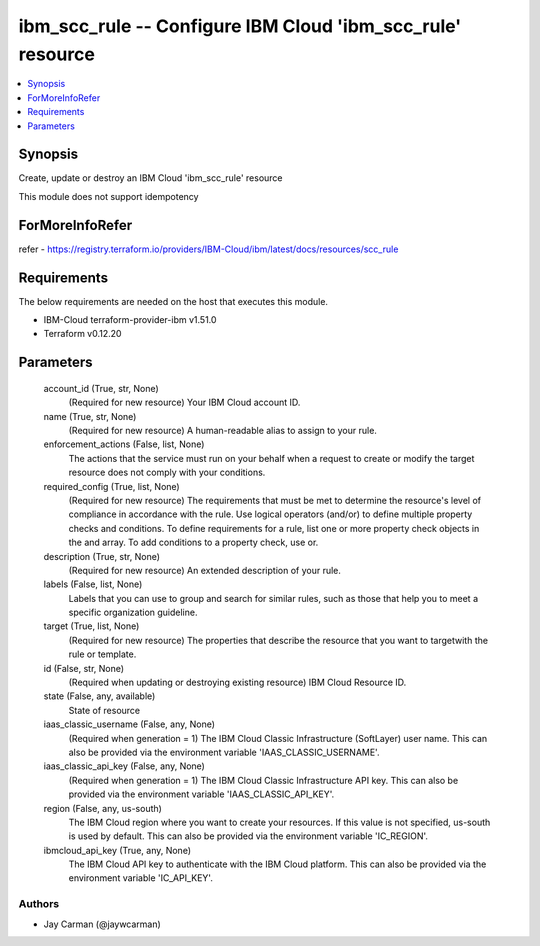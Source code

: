
ibm_scc_rule -- Configure IBM Cloud 'ibm_scc_rule' resource
===========================================================

.. contents::
   :local:
   :depth: 1


Synopsis
--------

Create, update or destroy an IBM Cloud 'ibm_scc_rule' resource

This module does not support idempotency


ForMoreInfoRefer
----------------
refer - https://registry.terraform.io/providers/IBM-Cloud/ibm/latest/docs/resources/scc_rule

Requirements
------------
The below requirements are needed on the host that executes this module.

- IBM-Cloud terraform-provider-ibm v1.51.0
- Terraform v0.12.20



Parameters
----------

  account_id (True, str, None)
    (Required for new resource) Your IBM Cloud account ID.


  name (True, str, None)
    (Required for new resource) A human-readable alias to assign to your rule.


  enforcement_actions (False, list, None)
    The actions that the service must run on your behalf when a request to create or modify the target resource does not comply with your conditions.


  required_config (True, list, None)
    (Required for new resource) The requirements that must be met to determine the resource's level of compliance in accordance with the rule. Use logical operators (and/or) to define multiple property checks and conditions. To define requirements for a rule, list one or more property check objects in the and array. To add conditions to a property check, use or.


  description (True, str, None)
    (Required for new resource) An extended description of your rule.


  labels (False, list, None)
    Labels that you can use to group and search for similar rules, such as those that help you to meet a specific organization guideline.


  target (True, list, None)
    (Required for new resource) The properties that describe the resource that you want to targetwith the rule or template.


  id (False, str, None)
    (Required when updating or destroying existing resource) IBM Cloud Resource ID.


  state (False, any, available)
    State of resource


  iaas_classic_username (False, any, None)
    (Required when generation = 1) The IBM Cloud Classic Infrastructure (SoftLayer) user name. This can also be provided via the environment variable 'IAAS_CLASSIC_USERNAME'.


  iaas_classic_api_key (False, any, None)
    (Required when generation = 1) The IBM Cloud Classic Infrastructure API key. This can also be provided via the environment variable 'IAAS_CLASSIC_API_KEY'.


  region (False, any, us-south)
    The IBM Cloud region where you want to create your resources. If this value is not specified, us-south is used by default. This can also be provided via the environment variable 'IC_REGION'.


  ibmcloud_api_key (True, any, None)
    The IBM Cloud API key to authenticate with the IBM Cloud platform. This can also be provided via the environment variable 'IC_API_KEY'.













Authors
~~~~~~~

- Jay Carman (@jaywcarman)


